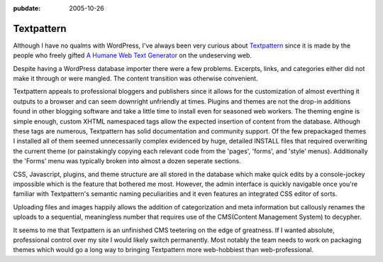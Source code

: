 :pubdate: 2005-10-26

.. _post-textpattern:

===========
Textpattern
===========

.. index:: computing, web

Although I have no qualms with WordPress, I've always been very curious
about `Textpattern`_ since it is made by the people who freely gifted `A
Humane Web Text Generator`_ on the undeserving web.

Despite having a WordPress database importer there were a few problems.
Excerpts, links, and categories either did not make it through or were
mangled. The content transition was otherwise convenient.

Textpattern appeals to professional bloggers and publishers since it allows
for the customization of almost everthing it outputs to a browser and can
seem downright unfriendly at times. Plugins and themes are not the drop-in
additions found in other blogging software and take a little time to install
even for seasoned web workers. The theming engine is simple enough, custom
XHTML namespaced tags allow the expected insertion of content from the
database. Although these tags are numerous, Textpattern has solid
documentation and community support. Of the few prepackaged themes I
installed all of them seemed unnecessarily complex evidenced by huge,
detailed INSTALL files that required overwriting the current theme (or
painstakingly copying each relevant code from the 'pages', 'forms', and
'style' menus). Additionally the 'Forms' menu was typically broken into
almost a dozen seperate sections.

CSS, Javascript, plugins, and theme structure are all stored in the database
which make quick edits by a console-jockey impossible which is the feature
that bothered me most. However, the admin interface is quickly navigable once
you're familiar with Textpattern's semantic naming peculiarities and it even
features an integrated CSS editor of sorts.

Uploading files and images happily allows the addition of categorization and
meta information but callously renames the uploads to a sequential,
meaningless number that requires use of the CMS(Content Management System) to
decypher.

It seems to me that Textpattern is an unfinished CMS teetering on the edge of
greatness. If I wanted absolute, professional control over my site I would
likely switch permanently. Most notably the team needs to work on packaging
themes which would go a long way to bringing Textpattern more web-hobbiest
than web-professional.

.. _Textpattern: http://textpattern.com/
.. _A Humane Web Text Generator: http://textism.com/tools/textile/
